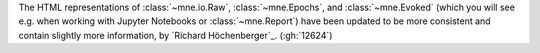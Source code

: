 The HTML representations of :class:`~mne.io.Raw`, :class:`~mne.Epochs`,
and :class:`~mne.Evoked` (which you will see e.g. when working with Jupyter Notebooks or
:class:`~mne.Report`) have been updated to be more consistent and contain
slightly more information,  by `Richard Höchenberger`_. (:gh:`12624`)
